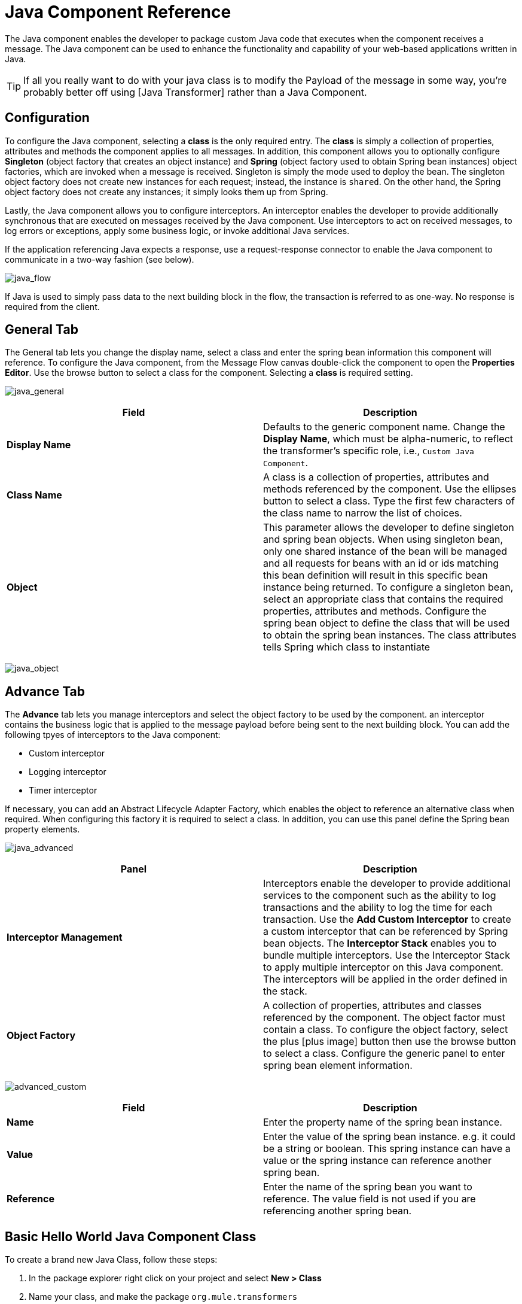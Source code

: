 = Java Component Reference

The Java component enables the developer to package custom Java code that executes when the component receives a message. The Java component can be used to enhance the functionality and capability of your web-based applications written in Java.

[TIP]
If all you really want to do with your java class is to modify the Payload of the message in some way, you're probably better off using [Java Transformer] rather than a Java Component.

== Configuration

To configure the Java component, selecting a *class* is the only required entry. The *class* is simply a collection of properties, attributes and methods the component applies to all messages. In addition, this component allows you to optionally configure *Singleton* (object factory that creates an object instance) and *Spring* (object factory used to obtain Spring bean instances) object factories, which are invoked when a message is received. Singleton is simply the mode used to deploy the bean. The singleton object factory does not create new instances for each request; instead, the instance is `shared`. On the other hand, the Spring object factory does not create any instances; it simply looks them up from Spring.

Lastly, the Java component allows you to configure interceptors. An interceptor enables the developer to provide additionally synchronous that are executed on messages received by the Java component. Use interceptors to act on received messages, to log errors or exceptions, apply some business logic, or invoke additional Java services.

If the application referencing Java expects a response, use a request-response connector to enable the Java component to communicate in a two-way fashion (see below).

image:java_flow.png[java_flow]

If Java is used to simply pass data to the next building block in the flow, the transaction is referred to as one-way. No response is required from the client.

== General Tab

The General tab lets you change the display name, select a class and enter the spring bean information this component will reference. To configure the Java component, from the Message Flow canvas double-click the component to open the *Properties Editor*. Use the browse button to select a class for the component. Selecting a *class* is required setting.

image:java_general.png[java_general]

[width="100%",cols=",",options="header"]
|===
|Field |Description
|*Display Name* |Defaults to the generic component name. Change the *Display Name*, which must be alpha-numeric, to reflect the transformer's specific role, i.e., `Custom Java Component`.
|*Class Name* |A class is a collection of properties, attributes and methods referenced by the component. Use the ellipses button to select a class. Type the first few characters of the class name to narrow the list of choices.
|*Object* |This parameter allows the developer to define singleton and spring bean objects. When using singleton bean, only one shared instance of the bean will be managed and all requests for beans with an id or ids matching this bean definition will result in this specific bean instance being returned. To configure a singleton bean, select an appropriate class that contains the required properties, attributes and methods. Configure the spring bean object to define the class that will be used to obtain the spring bean instances. The class attributes tells Spring which class to instantiate
|===

image:java_object.png[java_object]

== Advance Tab

The *Advance* tab lets you manage interceptors and select the object factory to be used by the component. an interceptor contains the business logic that is applied to the message payload before being sent to the next building block. You can add the following tpyes of interceptors to the Java component:

* Custom interceptor

* Logging interceptor

* Timer interceptor

If necessary, you can add an Abstract Lifecycle Adapter Factory, which enables the object to reference an alternative class when required. When configuring this factory it is required to select a class. In addition, you can use this panel define the Spring bean property elements.

image:java_advanced.png[java_advanced]

[width="100%",cols=",",options="header"]
|===
|Panel |Description
|*Interceptor Management* |Interceptors enable the developer to provide additional services to the component such as the ability to log transactions and the ability to log the time for each transaction. Use the *Add Custom Interceptor* to create a custom interceptor that can be referenced by Spring bean objects. The *Interceptor Stack* enables you to bundle multiple interceptors. Use the Interceptor Stack to apply multiple interceptor on this Java component. The interceptors will be applied in the order defined in the stack.
|*Object Factory* |A collection of properties, attributes and classes referenced by the component. The object factor must contain a class. To configure the object factory, select the plus [plus image] button then use the browse button to select a class. Configure the generic panel to enter spring bean element information.
|===

image:advanced_custom.png[advanced_custom]

[width="100%",cols=",",options="header"]
|===
|Field |Description
|*Name* |Enter the property name of the spring bean instance.
|*Value* |Enter the value of the spring bean instance. e.g. it could be a string or boolean. This spring instance can have a value or the spring instance can reference another spring bean.
|*Reference* |Enter the name of the spring bean you want to reference. The value field is not used if you are referencing another spring bean.
|===

== Basic Hello World Java Component Class

To create a brand new Java Class, follow these steps:

. In the package explorer right click on your project and select *New > Class*

. Name your class, and make the package `org.mule.transformers`

. You can use the basic class as a skeleton to construct a simple Java Component:
+
[source, java]
----
package org.mule.transformers;
import org.mule.api.MuleEventContext;
import org.mule.api.MuleMessage;
import org.mule.api.lifecycle.Callable;
import org.mule.api.transformer.TransformerException;
import org.mule.transformer.AbstractMessageTransformer;
 
public class helloWorldComponent implements Callable{
@Override
    public Object onCall(MuleEventContext eventContext) throws Exception {
 
        eventContext.getMessage().setInvocationProperty("myProperty", "Hello World!");
        return eventContext.getMessage().getPayload();
    }
}
----
+
[TIP]
====
Your class doesn't necessarily need to extend the `Callable` class.

Note that what you set as the return argument will become the output payload of your transformer. In this case, the outbound payload is set to the inbound payload to avoid transforming it.
====

. Drag a new Java Component into your flow, and set the *Class Name* field to reference your newly created class.
+
image:java+component.jpeg[java+component]
+
Or in the XML view, add a `component` element, and reference the Java class in the `class` attribute:
+
[source, xml]
----
<component doc:name="Java" class="org.mule.transformers.helloWorldComponent"/>
----
